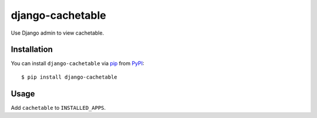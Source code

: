 django-cachetable
=================

.. image:: https://img.shields.io/pypi/v/django-cachetable.svg
    :target: https://pypi.python.org/pypi/django-cachetable
    :alt: Latest PyPI version
    :crossorigin: anonymous

Use Django admin to view cachetable.

Installation
------------

You can install ``django-cachetable`` via `pip`_ from `PyPI`_::

    $ pip install django-cachetable

.. _`pip`: https://pypi.python.org/pypi/pip/
.. _`PyPI`: https://pypi.python.org/pypi

Usage
-----

Add ``cachetable`` to ``INSTALLED_APPS``.


